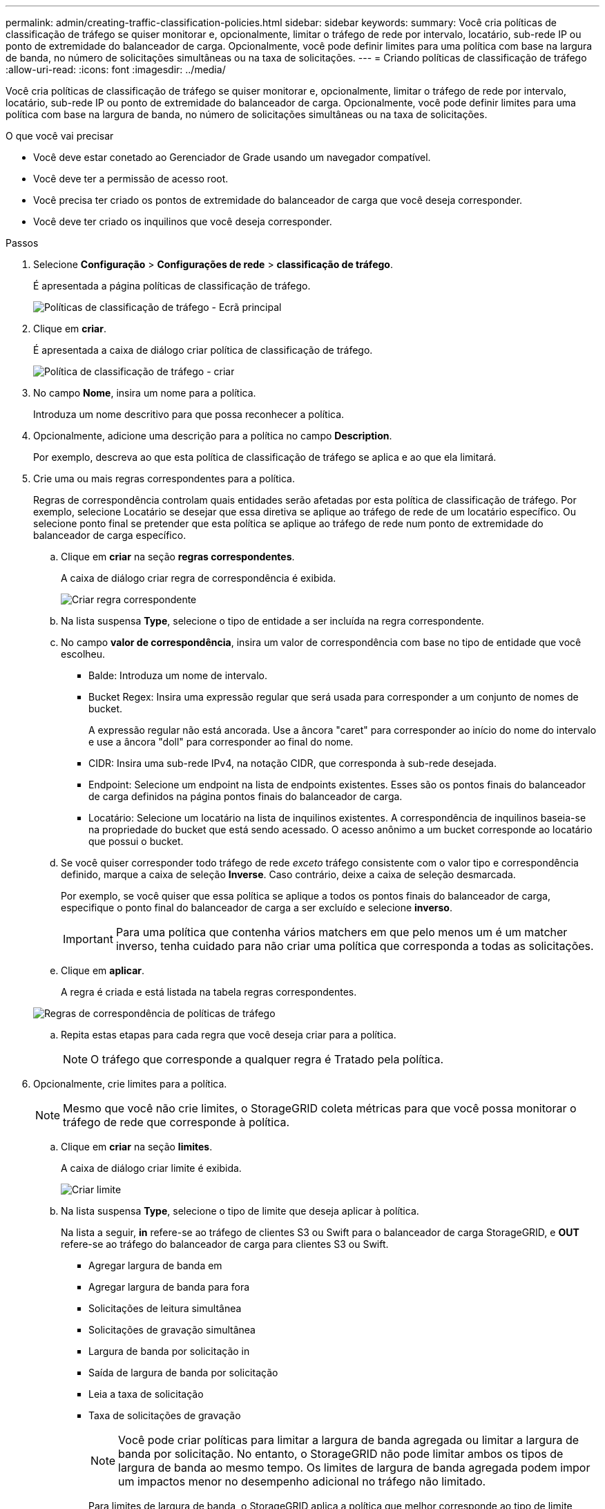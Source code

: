 ---
permalink: admin/creating-traffic-classification-policies.html 
sidebar: sidebar 
keywords:  
summary: Você cria políticas de classificação de tráfego se quiser monitorar e, opcionalmente, limitar o tráfego de rede por intervalo, locatário, sub-rede IP ou ponto de extremidade do balanceador de carga. Opcionalmente, você pode definir limites para uma política com base na largura de banda, no número de solicitações simultâneas ou na taxa de solicitações. 
---
= Criando políticas de classificação de tráfego
:allow-uri-read: 
:icons: font
:imagesdir: ../media/


[role="lead"]
Você cria políticas de classificação de tráfego se quiser monitorar e, opcionalmente, limitar o tráfego de rede por intervalo, locatário, sub-rede IP ou ponto de extremidade do balanceador de carga. Opcionalmente, você pode definir limites para uma política com base na largura de banda, no número de solicitações simultâneas ou na taxa de solicitações.

.O que você vai precisar
* Você deve estar conetado ao Gerenciador de Grade usando um navegador compatível.
* Você deve ter a permissão de acesso root.
* Você precisa ter criado os pontos de extremidade do balanceador de carga que você deseja corresponder.
* Você deve ter criado os inquilinos que você deseja corresponder.


.Passos
. Selecione *Configuração* > *Configurações de rede* > *classificação de tráfego*.
+
É apresentada a página políticas de classificação de tráfego.

+
image::../media/traffic_classification_policies_main_screen.png[Políticas de classificação de tráfego - Ecrã principal]

. Clique em *criar*.
+
É apresentada a caixa de diálogo criar política de classificação de tráfego.

+
image::../media/traffic_classification_policy_create.png[Política de classificação de tráfego - criar]

. No campo *Nome*, insira um nome para a política.
+
Introduza um nome descritivo para que possa reconhecer a política.

. Opcionalmente, adicione uma descrição para a política no campo *Description*.
+
Por exemplo, descreva ao que esta política de classificação de tráfego se aplica e ao que ela limitará.

. Crie uma ou mais regras correspondentes para a política.
+
Regras de correspondência controlam quais entidades serão afetadas por esta política de classificação de tráfego. Por exemplo, selecione Locatário se desejar que essa diretiva se aplique ao tráfego de rede de um locatário específico. Ou selecione ponto final se pretender que esta política se aplique ao tráfego de rede num ponto de extremidade do balanceador de carga específico.

+
.. Clique em *criar* na seção *regras correspondentes*.
+
A caixa de diálogo criar regra de correspondência é exibida.

+
image::../media/traffic_classification_policy_create_matching_rule.png[Criar regra correspondente]

.. Na lista suspensa *Type*, selecione o tipo de entidade a ser incluída na regra correspondente.
.. No campo *valor de correspondência*, insira um valor de correspondência com base no tipo de entidade que você escolheu.
+
*** Balde: Introduza um nome de intervalo.
*** Bucket Regex: Insira uma expressão regular que será usada para corresponder a um conjunto de nomes de bucket.
+
A expressão regular não está ancorada. Use a âncora "caret" para corresponder ao início do nome do intervalo e use a âncora "doll" para corresponder ao final do nome.

*** CIDR: Insira uma sub-rede IPv4, na notação CIDR, que corresponda à sub-rede desejada.
*** Endpoint: Selecione um endpoint na lista de endpoints existentes. Esses são os pontos finais do balanceador de carga definidos na página pontos finais do balanceador de carga.
*** Locatário: Selecione um locatário na lista de inquilinos existentes. A correspondência de inquilinos baseia-se na propriedade do bucket que está sendo acessado. O acesso anônimo a um bucket corresponde ao locatário que possui o bucket.


.. Se você quiser corresponder todo tráfego de rede _exceto_ tráfego consistente com o valor tipo e correspondência definido, marque a caixa de seleção *Inverse*. Caso contrário, deixe a caixa de seleção desmarcada.
+
Por exemplo, se você quiser que essa política se aplique a todos os pontos finais do balanceador de carga, especifique o ponto final do balanceador de carga a ser excluído e selecione *inverso*.

+

IMPORTANT: Para uma política que contenha vários matchers em que pelo menos um é um matcher inverso, tenha cuidado para não criar uma política que corresponda a todas as solicitações.

.. Clique em *aplicar*.
+
A regra é criada e está listada na tabela regras correspondentes.

+
image::../media/traffic_classification_policy_rules.png[Regras de correspondência de políticas de tráfego]

.. Repita estas etapas para cada regra que você deseja criar para a política.
+

NOTE: O tráfego que corresponde a qualquer regra é Tratado pela política.



. Opcionalmente, crie limites para a política.
+

NOTE: Mesmo que você não crie limites, o StorageGRID coleta métricas para que você possa monitorar o tráfego de rede que corresponde à política.

+
.. Clique em *criar* na seção *limites*.
+
A caixa de diálogo criar limite é exibida.

+
image::../media/traffic_classification_policy_create_limit.png[Criar limite]

.. Na lista suspensa *Type*, selecione o tipo de limite que deseja aplicar à política.
+
Na lista a seguir, *in* refere-se ao tráfego de clientes S3 ou Swift para o balanceador de carga StorageGRID, e *OUT* refere-se ao tráfego do balanceador de carga para clientes S3 ou Swift.

+
*** Agregar largura de banda em
*** Agregar largura de banda para fora
*** Solicitações de leitura simultânea
*** Solicitações de gravação simultânea
*** Largura de banda por solicitação in
*** Saída de largura de banda por solicitação
*** Leia a taxa de solicitação
*** Taxa de solicitações de gravação
+
[NOTE]
====
Você pode criar políticas para limitar a largura de banda agregada ou limitar a largura de banda por solicitação. No entanto, o StorageGRID não pode limitar ambos os tipos de largura de banda ao mesmo tempo. Os limites de largura de banda agregada podem impor um impactos menor no desempenho adicional no tráfego não limitado.

====
+
Para limites de largura de banda, o StorageGRID aplica a política que melhor corresponde ao tipo de limite definido. Por exemplo, se você tem uma política que limita o tráfego em apenas uma direção, então o tráfego na direção oposta será ilimitado, mesmo que haja tráfego que corresponda a políticas adicionais que tenham limites de largura de banda. A StorageGRID implementa as correspondências "melhores" para limites de largura de banda na seguinte ordem:

+
**** Endereço IP exato (/máscara 32)
**** Nome exato do balde
**** Regex do balde
**** Locatário
**** Endpoint
**** Correspondências CIDR não exatas (não /32)
**** Correspondências inversas




.. No campo *value*, insira um valor numérico para o tipo de limite escolhido.
+
As unidades esperadas são mostradas quando você seleciona um limite.

.. Clique em *aplicar*.
+
O limite é criado e é listado na tabela limites.

+
image::../media/traffic_classification_policy_limits.png[Limites da política de tráfego]

.. Repita estas etapas para cada limite que você deseja adicionar à política.
+
Por exemplo, se você quiser criar um limite de largura de banda de 40 Gbps para um nível SLA, crie uma largura de banda agregada no limite e um limite de largura de banda agregada para fora e defina cada um para 40 Gbps.

+

NOTE: Para converter megabytes por segundo em gigabits por segundo, multiplique por oito. Por exemplo, 125 MB/s é equivalente a 1.000 Mbps ou 1 Gbps.



. Quando terminar de criar regras e limites, clique em *Salvar*.
+
A política é guardada e está listada na tabela políticas de classificação de tráfego.

+
image::../media/traffic_classification_policies_main_screen_w_examples.png[Exemplo de política de tráfego]

+
O tráfego de clientes S3 e Swift agora é Tratado de acordo com as políticas de classificação de tráfego. Você pode visualizar gráficos de tráfego e verificar se as políticas estão aplicando os limites de tráfego esperados.



.Informações relacionadas
link:managing-load-balancing.html["Gerenciamento do balanceamento de carga"]

link:viewing-network-traffic-metrics.html["Visualização de métricas de tráfego de rede"]
